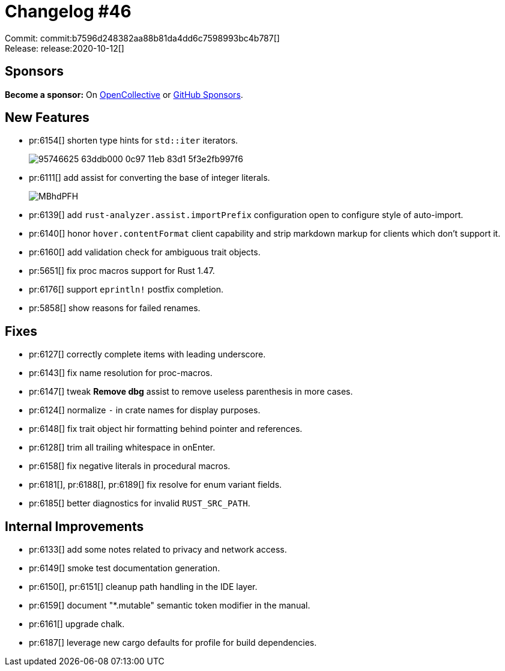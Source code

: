 = Changelog #46
:sectanchors:
:page-layout: post

Commit: commit:b7596d248382aa88b81da4dd6c7598993bc4b787[] +
Release: release:2020-10-12[]

== Sponsors

**Become a sponsor:** On https://opencollective.com/rust-analyzer/[OpenCollective] or
https://github.com/sponsors/rust-analyzer[GitHub Sponsors].

== New Features

* pr:6154[] shorten type hints for `std::iter` iterators.
+
image::https://user-images.githubusercontent.com/1711539/95746625-63ddb000-0c97-11eb-83d1-5f3e2fb997f6.png[]
* pr:6111[] add assist for converting the base of integer literals.
+
image::https://i.imgur.com/MBhdPFH.gif[]
* pr:6139[] add `rust-analyzer.assist.importPrefix` configuration open to configure style of auto-import.
* pr:6140[] honor `hover.contentFormat` client capability and strip markdown markup for clients which don't support it.
* pr:6160[] add validation check for ambiguous trait objects.
* pr:5651[] fix proc macros support for Rust 1.47.
* pr:6176[] support `eprintln!` postfix completion.
* pr:5858[] show reasons for failed renames.

== Fixes

* pr:6127[] correctly complete items with leading underscore.
* pr:6143[] fix name resolution for proc-macros.
* pr:6147[] tweak **Remove dbg** assist to remove useless parenthesis in more cases.
* pr:6124[] normalize `-` in crate names for display purposes.
* pr:6148[] fix trait object hir formatting behind pointer and references.
* pr:6128[] trim all trailing whitespace in onEnter.
* pr:6158[] fix negative literals in procedural macros.
* pr:6181[], pr:6188[], pr:6189[] fix resolve for enum variant fields.
* pr:6185[] better diagnostics for invalid `RUST_SRC_PATH`.

== Internal Improvements

* pr:6133[] add some notes related to privacy and network access.
* pr:6149[] smoke test documentation generation.
* pr:6150[], pr:6151[] cleanup path handling in the IDE layer.
* pr:6159[] document "*.mutable" semantic token modifier in the manual.
* pr:6161[] upgrade chalk.
* pr:6187[] leverage new cargo defaults for profile for build dependencies.
